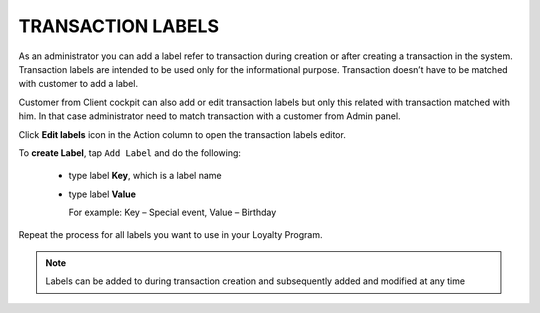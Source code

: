 .. index::
   single: transaction_labels

TRANSACTION LABELS
==================

As an administrator you can add a label refer to transaction during creation or after creating a transaction in the system. Transaction labels are intended to be used only for the informational purpose. Transaction doesn’t have to be matched with customer to add a label.

Customer from Client cockpit can also add or edit transaction labels but only this related with transaction matched with him. In that case administrator need to match transaction with a customer from Admin panel. 

Click **Edit labels** icon |edit2| in the Action column to open the transaction labels editor.

.. |edit2| image:: /_images/edit2.png  

.. image:: /_images/transaction_labels.png
   :alt:   Transaction labels editor

To **create Label**, tap ``Add Label`` and do the following:

 - type label **Key**, which is a label name
 - type label **Value**
   
   For example: Key – Special event, Value – Birthday

Repeat the process for all labels you want to use in your Loyalty Program.

.. note:: 

    Labels can be added to during transaction creation and subsequently added and modified at any time




